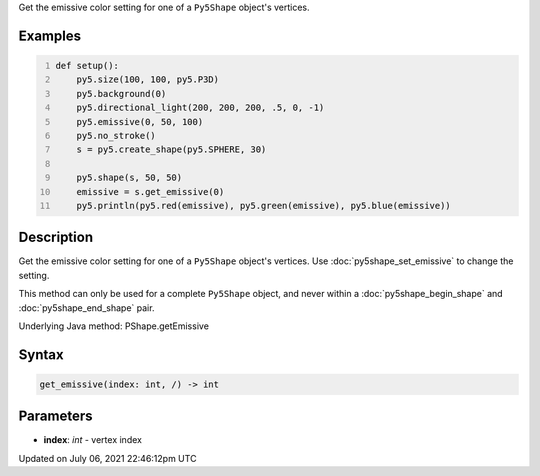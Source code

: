 .. title: Py5Shape.get_emissive()
.. slug: py5shape_get_emissive
.. date: 2021-07-06 22:46:12 UTC+00:00
.. tags:
.. category:
.. link:
.. description: py5 Py5Shape.get_emissive() documentation
.. type: text

Get the emissive color setting for one of a ``Py5Shape`` object's vertices.

Examples
========

.. raw:: html

    <div class="example-table">

.. raw:: html

    <div class="example-row"><div class="example-cell-image">

.. image:: /images/reference/Py5Shape_get_emissive_0.png
    :alt: example picture for get_emissive()

.. raw:: html

    </div><div class="example-cell-code">

.. code:: python
    :number-lines:

    def setup():
        py5.size(100, 100, py5.P3D)
        py5.background(0)
        py5.directional_light(200, 200, 200, .5, 0, -1)
        py5.emissive(0, 50, 100)
        py5.no_stroke()
        s = py5.create_shape(py5.SPHERE, 30)

        py5.shape(s, 50, 50)
        emissive = s.get_emissive(0)
        py5.println(py5.red(emissive), py5.green(emissive), py5.blue(emissive))

.. raw:: html

    </div></div>

.. raw:: html

    </div>

Description
===========

Get the emissive color setting for one of a ``Py5Shape`` object's vertices. Use :doc:`py5shape_set_emissive` to change the setting.

This method can only be used for a complete ``Py5Shape`` object, and never within a :doc:`py5shape_begin_shape` and :doc:`py5shape_end_shape` pair.

Underlying Java method: PShape.getEmissive

Syntax
======

.. code:: python

    get_emissive(index: int, /) -> int

Parameters
==========

* **index**: `int` - vertex index


Updated on July 06, 2021 22:46:12pm UTC

